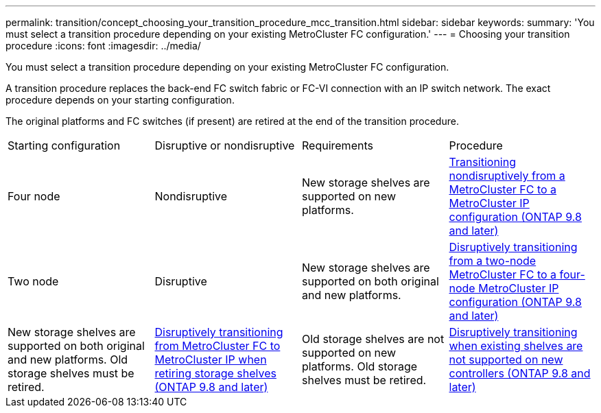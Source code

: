 ---
permalink: transition/concept_choosing_your_transition_procedure_mcc_transition.html
sidebar: sidebar
keywords: 
summary: 'You must select a transition procedure depending on your existing MetroCluster FC configuration.'
---
= Choosing your transition procedure
:icons: font
:imagesdir: ../media/

[.lead]
You must select a transition procedure depending on your existing MetroCluster FC configuration.

A transition procedure replaces the back-end FC switch fabric or FC-VI connection with an IP switch network. The exact procedure depends on your starting configuration.

The original platforms and FC switches (if present) are retired at the end of the transition procedure.

|===
| Starting configuration| Disruptive or nondisruptive| Requirements| Procedure
a|
Four node
a|
Nondisruptive
a|
New storage shelves are supported on new platforms.
a|
xref:concept_nondisruptively_transitioning_from_a_four_node_mcc_fc_to_a_mcc_ip_configuration.adoc[Transitioning nondisruptively from a MetroCluster FC to a MetroCluster IP configuration (ONTAP 9.8 and later)]
a|
Two node
a|
Disruptive
a|
New storage shelves are supported on both original and new platforms.
a|
xref:task_disruptively_transition_from_a_two_node_mcc_fc_to_a_four_node_mcc_ip_configuration.adoc[Disruptively transitioning from a two-node MetroCluster FC to a four-node MetroCluster IP configuration (ONTAP 9.8 and later)]
a|
New storage shelves are supported on both original and new platforms. Old storage shelves must be retired.
a|
link:task_disruptively_transition_while_move_volumes_from_old_shelves_to_new_shelves.md#[Disruptively transitioning from MetroCluster FC to MetroCluster IP when retiring storage shelves (ONTAP 9.8 and later)]
a|
Old storage shelves are not supported on new platforms. Old storage shelves must be retired.
a|
link:task_disruptively_transition_when_exist_shelves_are_not_supported_on_new_controllers.md#[Disruptively transitioning when existing shelves are not supported on new controllers (ONTAP 9.8 and later)]
|===
